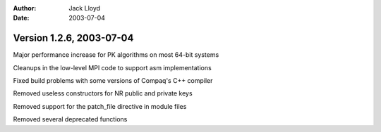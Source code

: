 
:Author: Jack Lloyd
:Date: 2003-07-04

Version 1.2.6, 2003-07-04
----------------------------------------

Major performance increase for PK algorithms on most 64-bit systems

Cleanups in the low-level MPI code to support asm implementations

Fixed build problems with some versions of Compaq's C++ compiler

Removed useless constructors for NR public and private keys

Removed support for the patch_file directive in module files

Removed several deprecated functions

